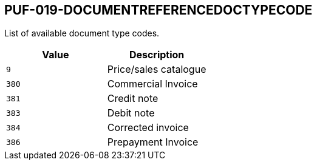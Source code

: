== PUF-019-DOCUMENTREFERENCEDOCTYPECODE

List of available document type codes.

|===
|Value |Description

|`9`
|Price/sales catalogue

|`380`
|Commercial Invoice

|`381`
|Credit note

|`383`
|Debit note

|`384`
|Corrected invoice

|`386`
|Prepayment Invoice

|===

